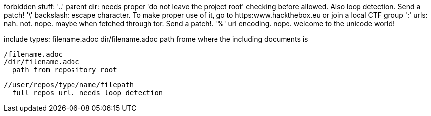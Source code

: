 
forbidden stuff:
  '..' parent dir: needs proper 'do not leave the project root' checking before
       allowed. Also loop detection. Send a patch!
  '\'  backslash: escape character. To make proper use of it, go to
       https:www.hackthebox.eu or join a local CTF group
  ':'  urls: nah. not. nope. maybe when fetched through tor. Send a patch!.
  '%'  url encoding. nope. welcome to the unicode world!

include types:
  filename.adoc
  dir/filename.adoc
    path frome where the including documents is

  /filename.adoc
  /dir/filename.adoc
    path from repository root

  //user/repos/type/name/filepath
    full repos url. needs loop detection

